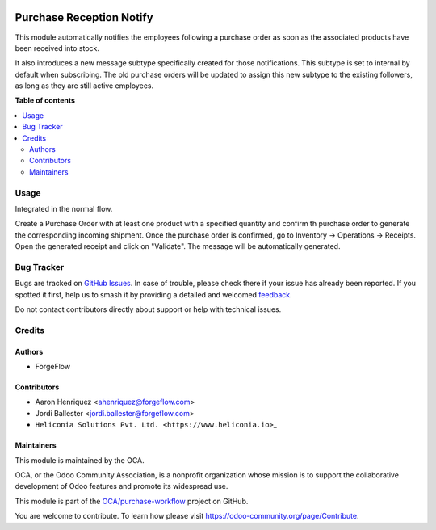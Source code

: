 .. image:: https://odoo-community.org/readme-banner-image
   :target: https://odoo-community.org/get-involved?utm_source=readme
   :alt: Odoo Community Association

=========================
Purchase Reception Notify
=========================

.. 
   !!!!!!!!!!!!!!!!!!!!!!!!!!!!!!!!!!!!!!!!!!!!!!!!!!!!
   !! This file is generated by oca-gen-addon-readme !!
   !! changes will be overwritten.                   !!
   !!!!!!!!!!!!!!!!!!!!!!!!!!!!!!!!!!!!!!!!!!!!!!!!!!!!
   !! source digest: sha256:56ebe85de4be40127c1f520b1cc3bd4d19e178630d7b83bfc896b95d8c1c6995
   !!!!!!!!!!!!!!!!!!!!!!!!!!!!!!!!!!!!!!!!!!!!!!!!!!!!

.. |badge1| image:: https://img.shields.io/badge/maturity-Beta-yellow.png
    :target: https://odoo-community.org/page/development-status
    :alt: Beta
.. |badge2| image:: https://img.shields.io/badge/license-AGPL--3-blue.png
    :target: http://www.gnu.org/licenses/agpl-3.0-standalone.html
    :alt: License: AGPL-3
.. |badge3| image:: https://img.shields.io/badge/github-OCA%2Fpurchase--workflow-lightgray.png?logo=github
    :target: https://github.com/OCA/purchase-workflow/tree/18.0/purchase_reception_notify
    :alt: OCA/purchase-workflow
.. |badge4| image:: https://img.shields.io/badge/weblate-Translate%20me-F47D42.png
    :target: https://translation.odoo-community.org/projects/purchase-workflow-18-0/purchase-workflow-18-0-purchase_reception_notify
    :alt: Translate me on Weblate
.. |badge5| image:: https://img.shields.io/badge/runboat-Try%20me-875A7B.png
    :target: https://runboat.odoo-community.org/builds?repo=OCA/purchase-workflow&target_branch=18.0
    :alt: Try me on Runboat

|badge1| |badge2| |badge3| |badge4| |badge5|

This module automatically notifies the employees following a purchase
order as soon as the associated products have been received into stock.

It also introduces a new message subtype specifically created for those
notifications. This subtype is set to internal by default when
subscribing. The old purchase orders will be updated to assign this new
subtype to the existing followers, as long as they are still active
employees.

**Table of contents**

.. contents::
   :local:

Usage
=====

Integrated in the normal flow.

Create a Purchase Order with at least one product with a specified
quantity and confirm th purchase order to generate the corresponding
incoming shipment. Once the purchase order is confirmed, go to Inventory
-> Operations -> Receipts. Open the generated receipt and click on
"Validate". The message will be automatically generated.

Bug Tracker
===========

Bugs are tracked on `GitHub Issues <https://github.com/OCA/purchase-workflow/issues>`_.
In case of trouble, please check there if your issue has already been reported.
If you spotted it first, help us to smash it by providing a detailed and welcomed
`feedback <https://github.com/OCA/purchase-workflow/issues/new?body=module:%20purchase_reception_notify%0Aversion:%2018.0%0A%0A**Steps%20to%20reproduce**%0A-%20...%0A%0A**Current%20behavior**%0A%0A**Expected%20behavior**>`_.

Do not contact contributors directly about support or help with technical issues.

Credits
=======

Authors
-------

* ForgeFlow

Contributors
------------

- Aaron Henriquez <ahenriquez@forgeflow.com>
- Jordi Ballester <jordi.ballester@forgeflow.com>
- ``Heliconia Solutions Pvt. Ltd. <https://www.heliconia.io>``\ \_

Maintainers
-----------

This module is maintained by the OCA.

.. image:: https://odoo-community.org/logo.png
   :alt: Odoo Community Association
   :target: https://odoo-community.org

OCA, or the Odoo Community Association, is a nonprofit organization whose
mission is to support the collaborative development of Odoo features and
promote its widespread use.

This module is part of the `OCA/purchase-workflow <https://github.com/OCA/purchase-workflow/tree/18.0/purchase_reception_notify>`_ project on GitHub.

You are welcome to contribute. To learn how please visit https://odoo-community.org/page/Contribute.
